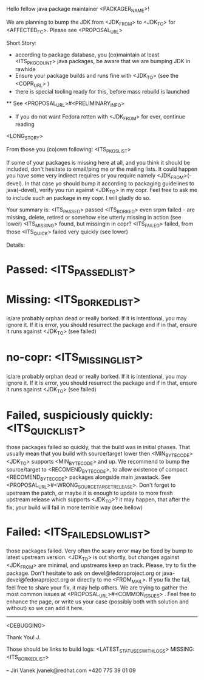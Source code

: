 Hello fellow java package maintainer <PACKAGER_NAME>!

We are planning to bump the JDK from <JDK_FROM> to <JDK_TO> for <AFFECTED_FC>. Please see <PROPOSAL_URL>

Short Story:
 * according to package database, you (co)maintain at least <ITS_PKG_COUNT> java packages, be aware that we are bumping JDK in rawhide
 * Ensure your package builds and runs fine with <JDK_TO> (see the <COPR_URL> )
 * there is special tooling ready for this, before mass rebuild is launched
 ** See <PROPOSAL_URL>#<PRELIMINARY_INFO>
 * If you do not want Fedora rotten with <JDK_FROM> for ever, continue reading

<LONG_STORY>

From those you (co)own following: <ITS_PKGS_LIST>

If some of your packages is missing here at all, and you think it should be included, don't hesitate to email/ping me or the mailing lists. It could happen you have some very indirect requires or you require namely <JDK_FROM>(-devel). In that case yo should bump it according to packaging guidelines to java(-devel), verify you run against <JDK_TO> in my copr. Feel free to ask me to include such an package in my copr. I will gladly do so.

<<ALL_PASSED_START>>
Your summary is:
<ITS_PASSED> passed
<ITS_BORKED> even srpm failed - are missing, delete, retired or somehow else utterly missing in action (see lower)
<ITS_MISSING> found, but missingin in copr?
<ITS_FAILED> failed, from those <ITS_QUICK> failed very quickly (see lower)

Details:
* Passed: <ITS_PASSED_LIST>
* Missing: <ITS_BORKED_LIST>
  is/are probably orphan dead or really borked. If it is intentional, you may ignore it. If it is error, you  should resurrect the package and if in that, ensure it runs against <JDK_TO> (see failed)
* no-copr: <ITS_MISSING_LIST>
  is/are probably orphan dead or really borked. If it is intentional, you may ignore it. If it is error, you  should resurrect the package and if in that, ensure it runs against <JDK_TO> (see failed)
* Failed, suspiciously quickly: <ITS_QUICK_LIST>
those packages failed so quickly, that the build was in initial phases. That usually mean that you build with source/target lower then  <MIN_BYTECODE> <JDK_TO> supports  <MIN_BYTECODE> and up. We recommend to bump the source/target to <RECOMEND_BYTECODE>, to allow existence of compact <RECOMEND_BYTECODE> packages alongside main javastack. See <PROPOSAL_URL>#<WRONG_SOURCETARGETRELEASE>. Don't forget to upstream the patch, or maybe it is enough to update to more fresh upstream release which supports <JDK_TO>? it may happen, that after the fix, your build will fail in more terrible way (see bellow)
* Failed: <ITS_FAILED_SLOW_LIST>
those packages failed. Very often the scary error may be fixed by bump to latest upstream version. <JDK_TO> is out shortly, but changes against <JDK_FROM> are minimal, and upstreams keep an track. Please, try to fix the package. Don't hesitate to ask on devel@fedoraproject.org or java-devel@fedoraproject.org or directly to me <FROM_MAIL>. If you fix the fail, feel free to share your fix, it may help others. 
We are trying to gather the most common issues at <PROPOSAL_URL>#<COMMON_ISSUES> .  Feel free to enhance the page, or write us your case (possibly both with solution and without) so we can add it here. 
<<ALL_PASSED_END>>
----------
<DEBUGGING>

Thank You!
  J.

Those should be links to build logs:
<LATEST_STATUSES_WITH_LOGS>
MISSING:  <ITS_BORKED_LIST>

--
Jiri Vanek
jvanek@redhat.com
+420 775 39 01 09

